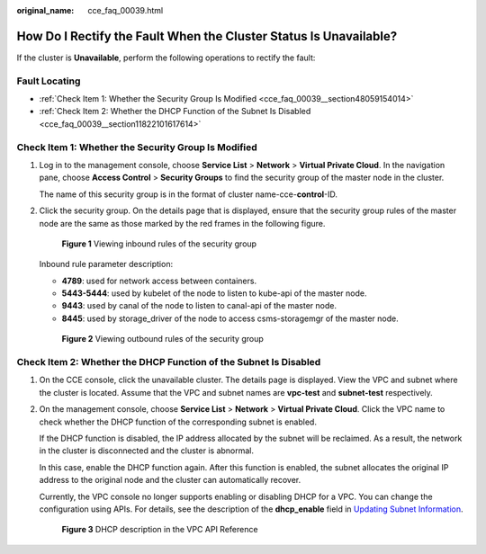 :original_name: cce_faq_00039.html

.. _cce_faq_00039:

How Do I Rectify the Fault When the Cluster Status Is Unavailable?
==================================================================

If the cluster is **Unavailable**, perform the following operations to rectify the fault:

Fault Locating
--------------

-  :ref:`Check Item 1: Whether the Security Group Is Modified <cce_faq_00039__section48059154014>`
-  :ref:`Check Item 2: Whether the DHCP Function of the Subnet Is Disabled <cce_faq_00039__section11822101617614>`

.. _cce_faq_00039__section48059154014:

Check Item 1: Whether the Security Group Is Modified
----------------------------------------------------

#. Log in to the management console, choose **Service List** > **Network** > **Virtual Private Cloud**. In the navigation pane, choose **Access Control** > **Security Groups** to find the security group of the master node in the cluster.

   The name of this security group is in the format of cluster name-cce-**control**-ID.

#. Click the security group. On the details page that is displayed, ensure that the security group rules of the master node are the same as those marked by the red frames in the following figure.


   .. figure:: /_static/images/en-us_image_0000001223473841.png
      :alt: **Figure 1** Viewing inbound rules of the security group

      **Figure 1** Viewing inbound rules of the security group

   Inbound rule parameter description:

   -  **4789**: used for network access between containers.
   -  **5443-5444**: used by kubelet of the node to listen to kube-api of the master node.
   -  **9443**: used by canal of the node to listen to canal-api of the master node.
   -  **8445**: used by storage_driver of the node to access csms-storagemgr of the master node.


   .. figure:: /_static/images/en-us_image_0000001178192662.png
      :alt: **Figure 2** Viewing outbound rules of the security group

      **Figure 2** Viewing outbound rules of the security group

.. _cce_faq_00039__section11822101617614:

Check Item 2: Whether the DHCP Function of the Subnet Is Disabled
-----------------------------------------------------------------

#. On the CCE console, click the unavailable cluster. The details page is displayed. View the VPC and subnet where the cluster is located. Assume that the VPC and subnet names are **vpc-test** and **subnet-test** respectively.

#. On the management console, choose **Service List** > **Network** > **Virtual Private Cloud**. Click the VPC name to check whether the DHCP function of the corresponding subnet is enabled.

   If the DHCP function is disabled, the IP address allocated by the subnet will be reclaimed. As a result, the network in the cluster is disconnected and the cluster is abnormal.

   In this case, enable the DHCP function again. After this function is enabled, the subnet allocates the original IP address to the original node and the cluster can automatically recover.

   Currently, the VPC console no longer supports enabling or disabling DHCP for a VPC. You can change the configuration using APIs. For details, see the description of the **dhcp_enable** field in `Updating Subnet Information <https://docs.otc.t-systems.com/api/vpc/vpc_subnet01_0004.html>`__.


   .. figure:: /_static/images/en-us_image_0000001223473843.png
      :alt: **Figure 3** DHCP description in the VPC API Reference

      **Figure 3** DHCP description in the VPC API Reference
